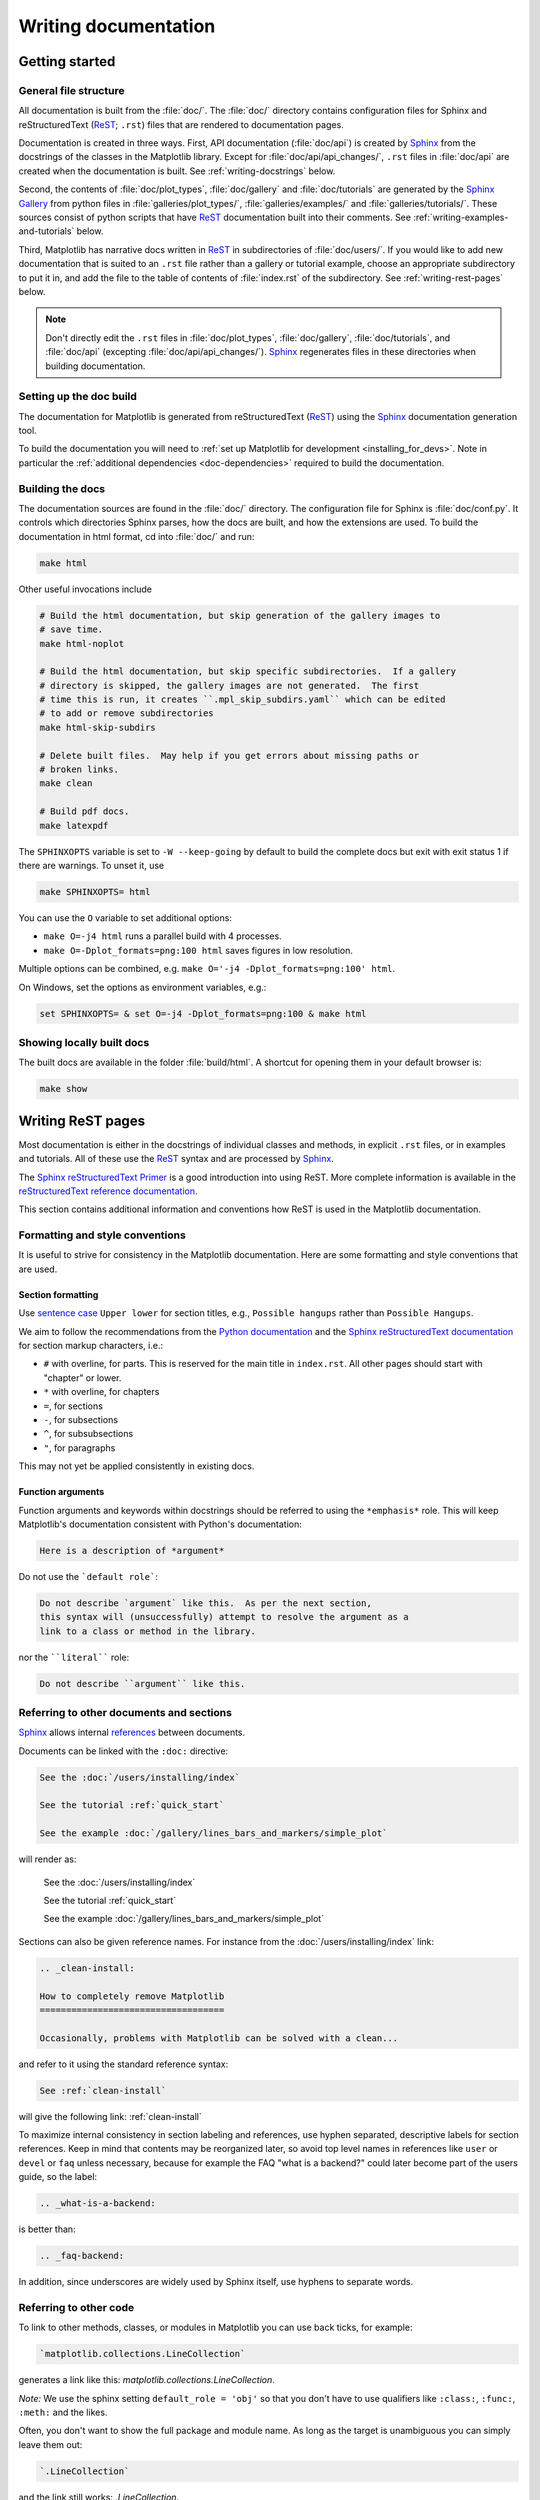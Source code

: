 .. _documenting-matplotlib:

=====================
Writing documentation
=====================

Getting started
===============

General file structure
----------------------

All documentation is built from the :file:`doc/`.  The :file:`doc/`
directory contains configuration files for Sphinx and reStructuredText
(ReST_; ``.rst``) files that are rendered to documentation pages.

Documentation is created in three ways.  First, API documentation
(:file:`doc/api`) is created by Sphinx_ from
the docstrings of the classes in the Matplotlib library.  Except for
:file:`doc/api/api_changes/`,  ``.rst`` files in :file:`doc/api` are created
when the documentation is built.  See :ref:`writing-docstrings` below.

Second, the contents of :file:`doc/plot_types`, :file:`doc/gallery` and
:file:`doc/tutorials` are generated by the `Sphinx Gallery`_ from python files
in :file:`galleries/plot_types/`, :file:`galleries/examples/` and
:file:`galleries/tutorials/`. These sources consist of python scripts that have
ReST_ documentation built into their comments.  See
:ref:`writing-examples-and-tutorials` below.

Third, Matplotlib has narrative docs written in ReST_ in subdirectories of
:file:`doc/users/`.  If you would like to add new documentation that is suited
to an ``.rst`` file rather than a gallery or tutorial example, choose an
appropriate subdirectory to put it in, and add the file to the table of
contents of :file:`index.rst` of the subdirectory.  See
:ref:`writing-rest-pages` below.

.. note::

  Don't directly edit the ``.rst`` files in :file:`doc/plot_types`,
  :file:`doc/gallery`,  :file:`doc/tutorials`, and :file:`doc/api`
  (excepting :file:`doc/api/api_changes/`).  Sphinx_ regenerates
  files in these directories when building documentation.

Setting up the doc build
------------------------

The documentation for Matplotlib is generated from reStructuredText (ReST_)
using the Sphinx_ documentation generation tool.

To build the documentation you will need to
:ref:`set up Matplotlib for development <installing_for_devs>`. Note in
particular the :ref:`additional dependencies <doc-dependencies>` required to
build the documentation.

Building the docs
-----------------

The documentation sources are found in the :file:`doc/` directory.
The configuration file for Sphinx is :file:`doc/conf.py`. It controls which
directories Sphinx parses, how the docs are built, and how the extensions are
used. To build the documentation in html format, cd into :file:`doc/` and run:

.. code-block:: sh

   make html

Other useful invocations include

.. code-block:: sh

   # Build the html documentation, but skip generation of the gallery images to
   # save time.
   make html-noplot

   # Build the html documentation, but skip specific subdirectories.  If a gallery
   # directory is skipped, the gallery images are not generated.  The first
   # time this is run, it creates ``.mpl_skip_subdirs.yaml`` which can be edited
   # to add or remove subdirectories
   make html-skip-subdirs

   # Delete built files.  May help if you get errors about missing paths or
   # broken links.
   make clean

   # Build pdf docs.
   make latexpdf

The ``SPHINXOPTS`` variable is set to ``-W --keep-going`` by default to build
the complete docs but exit with exit status 1 if there are warnings.  To unset
it, use

.. code-block:: sh

   make SPHINXOPTS= html

You can use the ``O`` variable to set additional options:

* ``make O=-j4 html`` runs a parallel build with 4 processes.
* ``make O=-Dplot_formats=png:100 html`` saves figures in low resolution.

Multiple options can be combined, e.g. ``make O='-j4 -Dplot_formats=png:100'
html``.

On Windows, set the options as environment variables, e.g.:

.. code-block:: bat

   set SPHINXOPTS= & set O=-j4 -Dplot_formats=png:100 & make html

Showing locally built docs
--------------------------

The built docs are available in the folder :file:`build/html`. A shortcut
for opening them in your default browser is:

.. code-block:: sh

   make show

.. _writing-rest-pages:

Writing ReST pages
==================

Most documentation is either in the docstrings of individual
classes and methods, in explicit ``.rst`` files, or in examples and tutorials.
All of these use the ReST_ syntax and are processed by Sphinx_.

The `Sphinx reStructuredText Primer
<https://www.sphinx-doc.org/en/master/usage/restructuredtext/basics.html>`_ is
a good introduction into using ReST. More complete information is available in
the `reStructuredText reference documentation
<https://docutils.sourceforge.io/rst.html#reference-documentation>`_.

This section contains additional information and conventions how ReST is used
in the Matplotlib documentation.

Formatting and style conventions
--------------------------------

It is useful to strive for consistency in the Matplotlib documentation.  Here
are some formatting and style conventions that are used.

Section formatting
~~~~~~~~~~~~~~~~~~

Use `sentence case <https://apastyle.apa.org/style-grammar-guidelines/capitalization/sentence-case>`__
``Upper lower`` for section titles, e.g., ``Possible hangups`` rather than
``Possible Hangups``.

We aim to follow the recommendations from the
`Python documentation <https://devguide.python.org/documenting/#sections>`_
and the `Sphinx reStructuredText documentation <https://www.sphinx-doc.org/en/master/usage/restructuredtext/basics.html#sections>`_
for section markup characters, i.e.:

- ``#`` with overline, for parts. This is reserved for the main title in
  ``index.rst``. All other pages should start with "chapter" or lower.
- ``*`` with overline, for chapters
- ``=``, for sections
- ``-``, for subsections
- ``^``, for subsubsections
- ``"``, for paragraphs

This may not yet be applied consistently in existing docs.

Function arguments
~~~~~~~~~~~~~~~~~~

Function arguments and keywords within docstrings should be referred to using
the ``*emphasis*`` role. This will keep Matplotlib's documentation consistent
with Python's documentation:

.. code-block:: rst

  Here is a description of *argument*

Do not use the ```default role```:

.. code-block:: rst

   Do not describe `argument` like this.  As per the next section,
   this syntax will (unsuccessfully) attempt to resolve the argument as a
   link to a class or method in the library.

nor the ````literal```` role:

.. code-block:: rst

   Do not describe ``argument`` like this.


.. _internal-section-refs:

Referring to other documents and sections
-----------------------------------------

Sphinx_ allows internal references_ between documents.

Documents can be linked with the ``:doc:`` directive:

.. code-block:: rst

   See the :doc:`/users/installing/index`

   See the tutorial :ref:`quick_start`

   See the example :doc:`/gallery/lines_bars_and_markers/simple_plot`

will render as:

  See the :doc:`/users/installing/index`

  See the tutorial :ref:`quick_start`

  See the example :doc:`/gallery/lines_bars_and_markers/simple_plot`

Sections can also be given reference names.  For instance from the
:doc:`/users/installing/index` link:

.. code-block:: rst

   .. _clean-install:

   How to completely remove Matplotlib
   ===================================

   Occasionally, problems with Matplotlib can be solved with a clean...

and refer to it using the standard reference syntax:

.. code-block:: rst

   See :ref:`clean-install`

will give the following link: :ref:`clean-install`

To maximize internal consistency in section labeling and references,
use hyphen separated, descriptive labels for section references.
Keep in mind that contents may be reorganized later, so
avoid top level names in references like ``user`` or ``devel``
or ``faq`` unless necessary, because for example the FAQ "what is a
backend?" could later become part of the users guide, so the label:

.. code-block:: rst

   .. _what-is-a-backend:

is better than:

.. code-block:: rst

   .. _faq-backend:

In addition, since underscores are widely used by Sphinx itself, use
hyphens to separate words.

.. _referring-to-other-code:

Referring to other code
-----------------------

To link to other methods, classes, or modules in Matplotlib you can use
back ticks, for example:

.. code-block:: rst

  `matplotlib.collections.LineCollection`

generates a link like this: `matplotlib.collections.LineCollection`.

*Note:* We use the sphinx setting ``default_role = 'obj'`` so that you don't
have to use qualifiers like ``:class:``, ``:func:``, ``:meth:`` and the likes.

Often, you don't want to show the full package and module name. As long as the
target is unambiguous you can simply leave them out:

.. code-block:: rst

  `.LineCollection`

and the link still works: `.LineCollection`.

If there are multiple code elements with the same name (e.g. ``plot()`` is a
method in multiple classes), you'll have to extend the definition:

.. code-block:: rst

  `.pyplot.plot` or `.Axes.plot`

These will show up as `.pyplot.plot` or `.Axes.plot`. To still show only the
last segment you can add a tilde as prefix:

.. code-block:: rst

  `~.pyplot.plot` or `~.Axes.plot`

will render as `~.pyplot.plot` or `~.Axes.plot`.

Other packages can also be linked via
`intersphinx <http://www.sphinx-doc.org/en/master/ext/intersphinx.html>`_:

.. code-block:: rst

  `numpy.mean`

will return this link: `numpy.mean`.  This works for Python, Numpy, Scipy,
and Pandas (full list is in :file:`doc/conf.py`).  If external linking fails,
you can check the full list of referenceable objects with the following
commands::

  python -m sphinx.ext.intersphinx 'https://docs.python.org/3/objects.inv'
  python -m sphinx.ext.intersphinx 'https://numpy.org/doc/stable/objects.inv'
  python -m sphinx.ext.intersphinx 'https://docs.scipy.org/doc/scipy/objects.inv'
  python -m sphinx.ext.intersphinx 'https://pandas.pydata.org/pandas-docs/stable/objects.inv'

.. _rst-figures-and-includes:

Including figures and files
---------------------------

Image files can directly included in pages with the ``image::`` directive.
e.g., :file:`tutorials/intermediate/constrainedlayout_guide.py` displays
a couple of static images::

  # .. image:: /_static/constrained_layout_1b.png
  #    :align: center


Files can be included verbatim.  For instance the ``LICENSE`` file is included
at :ref:`license-agreement` using ::

    .. literalinclude:: ../../LICENSE/LICENSE

The examples directory is copied to :file:`doc/gallery` by sphinx-gallery,
so plots from the examples directory can be included using

.. code-block:: rst

    .. plot:: gallery/lines_bars_and_markers/simple_plot.py

Note that the python script that generates the plot is referred to, rather than
any plot that is created.  Sphinx-gallery will provide the correct reference
when the documentation is built.

Tools for writing mathematical expressions
------------------------------------------

In most cases, you will likely want to use one of `Sphinx's builtin Math
extensions <https://www.sphinx-doc.org/en/master/usage/extensions/math.html>`__.
In rare cases we want the rendering of the mathematical text in the
documentation html to exactly match with the rendering of the mathematical
 expression in the Matplotlib figure. In these cases, you can use the
`matplotlib.sphinxext.mathmpl` Sphinx extension (See also the
:doc:`../tutorials/text/mathtext` tutorial.)

.. _writing-docstrings:

Writing docstrings
==================

Most of the API documentation is written in docstrings. These are comment
blocks in source code that explain how the code works.

.. note::

   Some parts of the documentation do not yet conform to the current
   documentation style. If in doubt, follow the rules given here and not what
   you may see in the source code. Pull requests updating docstrings to
   the current style are very welcome.

All new or edited docstrings should conform to the `numpydoc docstring guide`_.
Much of the ReST_ syntax discussed above (:ref:`writing-rest-pages`) can be
used for links and references.  These docstrings eventually populate the
:file:`doc/api` directory and form the reference documentation for the
library.

Example docstring
-----------------

An example docstring looks like:

.. code-block:: python

    def hlines(self, y, xmin, xmax, colors=None, linestyles='solid',
               label='', **kwargs):
        """
        Plot horizontal lines at each *y* from *xmin* to *xmax*.

        Parameters
        ----------
        y : float or array-like
            y-indexes where to plot the lines.

        xmin, xmax : float or array-like
            Respective beginning and end of each line. If scalars are
            provided, all lines will have the same length.

        colors : list of colors, default: :rc:`lines.color`

        linestyles : {'solid', 'dashed', 'dashdot', 'dotted'}, optional

        label : str, default: ''

        Returns
        -------
        `~matplotlib.collections.LineCollection`

        Other Parameters
        ----------------
        data : indexable object, optional
            DATA_PARAMETER_PLACEHOLDER
        **kwargs :  `~matplotlib.collections.LineCollection` properties.

        See Also
        --------
        vlines : vertical lines
        axhline : horizontal line across the Axes
        """

See the `~.Axes.hlines` documentation for how this renders.

The Sphinx_ website also contains plenty of documentation_ concerning ReST
markup and working with Sphinx in general.

Formatting conventions
----------------------

The basic docstring conventions are covered in the `numpydoc docstring guide`_
and the Sphinx_ documentation.  Some Matplotlib-specific formatting conventions
to keep in mind:

Quote positions
~~~~~~~~~~~~~~~
The quotes for single line docstrings are on the same line (pydocstyle D200)::

    def get_linewidth(self):
        """Return the line width in points."""

The quotes for multi-line docstrings are on separate lines (pydocstyle D213)::

        def set_linestyle(self, ls):
        """
        Set the linestyle of the line.

        [...]
        """

Function arguments
~~~~~~~~~~~~~~~~~~
Function arguments and keywords within docstrings should be referred to
using the ``*emphasis*`` role. This will keep Matplotlib's documentation
consistent with Python's documentation:

.. code-block:: rst

  If *linestyles* is *None*, the default is 'solid'.

Do not use the ```default role``` or the ````literal```` role:

.. code-block:: rst

  Neither `argument` nor ``argument`` should be used.


Quotes for strings
~~~~~~~~~~~~~~~~~~
Matplotlib does not have a convention whether to use single-quotes or
double-quotes.  There is a mixture of both in the current code.

Use simple single or double quotes when giving string values, e.g.

.. code-block:: rst

  If 'tight', try to figure out the tight bbox of the figure.

  No ``'extra'`` literal quotes.

The use of extra literal quotes around the text is discouraged. While they
slightly improve the rendered docs, they are cumbersome to type and difficult
to read in plain-text docs.

Parameter type descriptions
~~~~~~~~~~~~~~~~~~~~~~~~~~~
The main goal for parameter type descriptions is to be readable and
understandable by humans. If the possible types are too complex use a
simplification for the type description and explain the type more
precisely in the text.

Generally, the `numpydoc docstring guide`_ conventions apply. The following
rules expand on them where the numpydoc conventions are not specific.

Use ``float`` for a type that can be any number.

Use ``(float, float)`` to describe a 2D position. The parentheses should be
included to make the tuple-ness more obvious.

Use ``array-like`` for homogeneous numeric sequences, which could
typically be a numpy.array. Dimensionality may be specified using ``2D``,
``3D``, ``n-dimensional``. If you need to have variables denoting the
sizes of the dimensions, use capital letters in brackets
(``(M, N) array-like``). When referring to them in the text they are easier
read and no special formatting is needed. Use ``array`` instead of
``array-like`` for return types if the returned object is indeed a numpy array.

``float`` is the implicit default dtype for array-likes. For other dtypes
use ``array-like of int``.

Some possible uses::

  2D array-like
  (N,) array-like
  (M, N) array-like
  (M, N, 3) array-like
  array-like of int

Non-numeric homogeneous sequences are described as lists, e.g.::

  list of str
  list of `.Artist`

Referencing types
~~~~~~~~~~~~~~~~~
Generally, the rules from referring-to-other-code_ apply. More specifically:

Use full references ```~matplotlib.colors.Normalize``` with an
abbreviation tilde in parameter types. While the full name helps the
reader of plain text docstrings, the HTML does not need to show the full
name as it links to it. Hence, the ``~``-shortening keeps it more readable.

Use abbreviated links ```.Normalize``` in the text.

.. code-block:: rst

   norm : `~matplotlib.colors.Normalize`, optional
        A `.Normalize` instance is used to scale luminance data to 0, 1.

Default values
~~~~~~~~~~~~~~
As opposed to the numpydoc guide, parameters need not be marked as
*optional* if they have a simple default:

- use ``{name} : {type}, default: {val}`` when possible.
- use ``{name} : {type}, optional`` and describe the default in the text if
  it cannot be explained sufficiently in the recommended manner.

The default value should provide semantic information targeted at a human
reader. In simple cases, it restates the value in the function signature.
If applicable, units should be added.

.. code-block:: rst

   Prefer:
       interval : int, default: 1000ms
   over:
       interval : int, default: 1000

If *None* is only used as a sentinel value for "parameter not specified", do
not document it as the default. Depending on the context, give the actual
default, or mark the parameter as optional if not specifying has no particular
effect.

.. code-block:: rst

   Prefer:
       dpi : float, default: :rc:`figure.dpi`
   over:
       dpi : float, default: None

   Prefer:
       textprops : dict, optional
           Dictionary of keyword parameters to be passed to the
           `~matplotlib.text.Text` instance contained inside TextArea.
   over:
       textprops : dict, default: None
           Dictionary of keyword parameters to be passed to the
           `~matplotlib.text.Text` instance contained inside TextArea.


``See also`` sections
~~~~~~~~~~~~~~~~~~~~~
Sphinx automatically links code elements in the definition blocks of ``See
also`` sections. No need to use backticks there::

   See Also
   --------
   vlines : vertical lines
   axhline : horizontal line across the Axes

Wrapping parameter lists
~~~~~~~~~~~~~~~~~~~~~~~~
Long parameter lists should be wrapped using a ``\`` for continuation and
starting on the new line without any indent (no indent because pydoc will
parse the docstring and strip the line continuation so that indent would
result in a lot of whitespace within the line):

.. code-block:: python

  def add_axes(self, *args, **kwargs):
      """
      ...

      Parameters
      ----------
      projection : {'aitoff', 'hammer', 'lambert', 'mollweide', 'polar', \
  'rectilinear'}, optional
          The projection type of the axes.

      ...
      """

Alternatively, you can describe the valid parameter values in a dedicated
section of the docstring.

rcParams
~~~~~~~~
rcParams can be referenced with the custom ``:rc:`` role:
:literal:`:rc:\`foo\`` yields ``rcParams["foo"] = 'default'``, which is a link
to the :file:`matplotlibrc` file description.

Setters and getters
-------------------

Artist properties are implemented using setter and getter methods (because
Matplotlib predates the Python `property` decorator).
By convention, these setters and getters are named ``set_PROPERTYNAME`` and
``get_PROPERTYNAME``; the list of properties thusly defined on an artist and
their values can be listed by the `~.pyplot.setp` and `~.pyplot.getp` functions.

The Parameters block of property setter methods is parsed to document the
accepted values, e.g. the docstring of `.Line2D.set_linestyle` starts with

.. code-block:: python

   def set_linestyle(self, ls):
       """
       Set the linestyle of the line.

       Parameters
       ----------
       ls : {'-', '--', '-.', ':', '', (offset, on-off-seq), ...}
           etc.
       """

which results in the following line in the output of ``plt.setp(line)`` or
``plt.setp(line, "linestyle")``::

    linestyle or ls: {'-', '--', '-.', ':', '', (offset, on-off-seq), ...}

In some rare cases (mostly, setters which accept both a single tuple and an
unpacked tuple), the accepted values cannot be documented in such a fashion;
in that case, they can be documented as an ``.. ACCEPTS:`` block, e.g. for
`.axes.Axes.set_xlim`:

.. code-block:: python

   def set_xlim(self, ...):
       """
       Set the x-axis view limits.

       Parameters
       ----------
       left : float, optional
           The left xlim in data coordinates. Passing *None* leaves the
           limit unchanged.

           The left and right xlims may also be passed as the tuple
           (*left*, *right*) as the first positional argument (or as
           the *left* keyword argument).

           .. ACCEPTS: (bottom: float, top: float)

       right : float, optional
           etc.
       """

Note that the leading ``..`` makes the ``.. ACCEPTS:`` block a reST comment,
hiding it from the rendered docs.

Keyword arguments
-----------------

.. note::

  The information in this section is being actively discussed by the
  development team, so use the docstring interpolation only if necessary.
  This section has been left in place for now because this interpolation
  is part of the existing documentation.

Since Matplotlib uses a lot of pass-through ``kwargs``, e.g., in every function
that creates a line (`~.pyplot.plot`, `~.pyplot.semilogx`, `~.pyplot.semilogy`,
etc.), it can be difficult for the new user to know which ``kwargs`` are
supported.  Matplotlib uses a docstring interpolation scheme to support
documentation of every function that takes a ``**kwargs``.  The requirements
are:

1. single point of configuration so changes to the properties don't
   require multiple docstring edits.

2. as automated as possible so that as properties change, the docs
   are updated automatically.

The ``@_docstring.interpd`` decorator implements this.  Any function accepting
`.Line2D` pass-through ``kwargs``, e.g., `matplotlib.axes.Axes.plot`, can list
a summary of the `.Line2D` properties, as follows:

.. code-block:: python

  # in axes.py
  @_docstring.interpd
  def plot(self, *args, **kwargs):
      """
      Some stuff omitted

      Other Parameters
      ----------------
      scalex, scaley : bool, default: True
          These parameters determine if the view limits are adapted to the
          data limits. The values are passed on to `autoscale_view`.

      **kwargs : `.Line2D` properties, optional
          *kwargs* are used to specify properties like a line label (for
          auto legends), linewidth, antialiasing, marker face color.
          Example::

          >>> plot([1, 2, 3], [1, 2, 3], 'go-', label='line 1', linewidth=2)
          >>> plot([1, 2, 3], [1, 4, 9], 'rs', label='line 2')

          If you specify multiple lines with one plot call, the kwargs apply
          to all those lines. In case the label object is iterable, each
          element is used as labels for each set of data.

          Here is a list of available `.Line2D` properties:

          %(Line2D:kwdoc)s
      """

The ``%(Line2D:kwdoc)`` syntax makes ``interpd`` lookup an `.Artist` subclass
named ``Line2D``, and call `.artist.kwdoc` on that class.  `.artist.kwdoc`
introspects the subclass and summarizes its properties as a substring, which
gets interpolated into the docstring.

Note that this scheme does not work for decorating an Artist's ``__init__``, as
the subclass and its properties are not defined yet at that point.  Instead,
``@_docstring.interpd`` can be used to decorate the class itself -- at that
point, `.kwdoc` can list the properties and interpolate them into
``__init__.__doc__``.


Inheriting docstrings
---------------------

If a subclass overrides a method but does not change the semantics, we can
reuse the parent docstring for the method of the child class. Python does this
automatically, if the subclass method does not have a docstring.

Use a plain comment ``# docstring inherited`` to denote the intention to reuse
the parent docstring. That way we do not accidentally create a docstring in
the future::

    class A:
        def foo():
            """The parent docstring."""
            pass

    class B(A):
        def foo():
            # docstring inherited
            pass


.. _docstring-adding-figures:

Adding figures
--------------

As above (see :ref:`rst-figures-and-includes`), figures in the examples gallery
can be referenced with a ``.. plot::`` directive pointing to the python script
that created the figure.  For instance the `~.Axes.legend` docstring references
the file :file:`examples/text_labels_and_annotations/legend.py`:

.. code-block:: python

    """
    ...

    Examples
    --------

    .. plot:: gallery/text_labels_and_annotations/legend.py
    """

Note that ``examples/text_labels_and_annotations/legend.py`` has been mapped to
``gallery/text_labels_and_annotations/legend.py``, a redirection that may be
fixed in future re-organization of the docs.

Plots can also be directly placed inside docstrings.  Details are in
:doc:`/api/sphinxext_plot_directive_api`.  A short example is:

.. code-block:: python

    """
    ...

    Examples
    --------

    .. plot::
       import matplotlib.image as mpimg
       img = mpimg.imread('_static/stinkbug.png')
       imgplot = plt.imshow(img)
    """

An advantage of this style over referencing an example script is that the
code will also appear in interactive docstrings.

.. _writing-examples-and-tutorials:

Writing examples and tutorials
==============================

Examples and tutorials are python scripts that are run by `Sphinx Gallery`_
to create a gallery of images in the :file:`/doc/gallery` and
:file:`/doc/tutorials` directories respectively.  To exclude an example
from having an plot generated insert "sgskip" somewhere in the filename.


Formatting the example
----------------------

The format of these files is relatively straightforward.  Properly
formatted comment blocks are treated as ReST_ text, the code is
displayed, and figures are put into the built page.  Matplotlib uses the
``# %%`` section separator so that IDEs will identify "code cells" to make
it easy to re-run sub-sections of the example.

For instance the example :doc:`/gallery/lines_bars_and_markers/simple_plot`
example is generated from
:file:`/galleries/examples/lines_bars_and_markers/simple_plot.py`, which looks
like:

.. code-block:: python

    """
    ===========
    Simple Plot
    ===========

    Create a simple plot.
    """
    import matplotlib.pyplot as plt
    import numpy as np

    # Data for plotting
    t = np.arange(0.0, 2.0, 0.01)
    s = 1 + np.sin(2 * np.pi * t)

    # Note that using plt.subplots below is equivalent to using
    # fig = plt.figure and then ax = fig.add_subplot(111)
    fig, ax = plt.subplots()
    ax.plot(t, s)

    ax.set(xlabel='time (s)', ylabel='voltage (mV)',
           title='About as simple as it gets, folks')
    ax.grid()
    plt.show()

The first comment block is treated as ReST_ text.  The other comment blocks
render as comments in :doc:`/gallery/lines_bars_and_markers/simple_plot`.

Tutorials are made with the exact same mechanism, except they are longer, and
typically have more than one comment block (i.e. :ref:`quick_start`).  The
first comment block can be the same as the example above.  Subsequent blocks of
ReST text are delimited by the line ``# %%`` :

.. code-block:: python

    """
    ===========
    Simple Plot
    ===========

    Create a simple plot.
    """
    ...
    ax.grid()
    plt.show()

    # %%
    # Second plot
    # ===========
    #
    # This is a second plot that is very nice

    fig, ax = plt.subplots()
    ax.plot(np.sin(range(50)))

In this way text, code, and figures are output in a "notebook" style.

References for sphinx-gallery
-----------------------------

The showcased Matplotlib functions should be listed in an admonition at the
bottom as follows

.. code-block:: python

    # %%
    #
    # .. admonition:: References
    #
    #    The use of the following functions, methods, classes and modules is shown
    #    in this example:
    #
    #    - `matplotlib.axes.Axes.fill` / `matplotlib.pyplot.fill`
    #    - `matplotlib.axes.Axes.axis` / `matplotlib.pyplot.axis`

This allows sphinx-gallery to place an entry to the example in the
mini-gallery of the mentioned functions. Whether or not a function is mentioned
here should be decided depending on if a mini-gallery link prominently helps
to illustrate that function; e.g. mention ``matplotlib.pyplot.subplots`` only
in examples that are about laying out subplots, not in every example that uses
it.

Functions that exist in ``pyplot`` as well as in Axes or Figure should mention
both references no matter which one is used in the example code. The ``pyplot``
reference should always be the second to mention; see the example above.

Order of examples in the gallery
--------------------------------

The order of the sections of the :ref:`tutorials` and the :ref:`gallery`, as
well as the order of the examples within each section are determined in a
two step process from within the :file:`/doc/sphinxext/gallery_order.py`:

* *Explicit order*: This file contains a list of folders for the section order
  and a list of examples for the subsection order. The order of the items
  shown in the doc pages is the order those items appear in those lists.
* *Implicit order*: If a folder or example is not in those lists, it will be
  appended after the explicitly ordered items and all of those additional
  items will be ordered by pathname (for the sections) or by filename
  (for the subsections).

As a consequence, if you want to let your example appear in a certain
position in the gallery, extend those lists with your example.
In case no explicit order is desired or necessary, still make sure
to name your example consistently, i.e. use the main function or subject
of the example as first word in the filename; e.g. an image example
should ideally be named similar to :file:`imshow_mynewexample.py`.

Miscellaneous
=============

Moving documentation
--------------------

Sometimes it is desirable to move or consolidate documentation.  With no
action this will lead to links either going dead (404) or pointing to old
versions of the documentation.  Preferable is to replace the old page
with an html refresh that immediately redirects the viewer to the new
page. So, for example we move ``/doc/topic/old_info.rst`` to
``/doc/topic/new_info.rst``.  We remove ``/doc/topic/old_info.rst`` and
in ``/doc/topic/new_info.rst`` we insert a ``redirect-from`` directive that
tells sphinx to still make the old file with the html refresh/redirect in it
(probably near the top of the file to make it noticeable)

.. code-block:: rst

   .. redirect-from:: /topic/old_info

In the built docs this will yield an html file
``/build/html/topic/old_info.html`` that has a refresh to ``new_info.html``.
If the two files are in different subdirectories:

.. code-block:: rst

   .. redirect-from:: /old_topic/old_info2

will yield an html file ``/build/html/old_topic/old_info2.html`` that has a
(relative) refresh to ``../topic/new_info.html``.

Use the full path for this directive, relative to the doc root at
``https://matplotlib.org/stable/``.  So ``/old_topic/old_info2`` would be
found by users at ``http://matplotlib.org/stable/old_topic/old_info2``.
For clarity, do not use relative links.


.. _inheritance-diagrams:

Generating inheritance diagrams
-------------------------------

Class inheritance diagrams can be generated with the Sphinx
`inheritance-diagram`_ directive.

.. _inheritance-diagram: https://www.sphinx-doc.org/en/master/usage/extensions/inheritance.html

Example:

.. code-block:: rst

    .. inheritance-diagram:: matplotlib.patches matplotlib.lines matplotlib.text
       :parts: 2

.. inheritance-diagram:: matplotlib.patches matplotlib.lines matplotlib.text
   :parts: 2


Navbar and style
----------------

Matplotlib has a few subprojects that share the same navbar and style, so these
are centralized as a sphinx theme at
`mpl_sphinx_theme <https://github.com/matplotlib/mpl-sphinx-theme>`_.  Changes to the
style or topbar should be made there to propagate across all subprojects.

.. TODO: Add section about uploading docs

.. _ReST: https://docutils.sourceforge.io/rst.html
.. _Sphinx: http://www.sphinx-doc.org
.. _documentation: https://www.sphinx-doc.org/en/master/contents.html
.. _index: http://www.sphinx-doc.org/markup/para.html#index-generating-markup
.. _`Sphinx Gallery`: https://sphinx-gallery.readthedocs.io/en/latest/
.. _references: https://www.sphinx-doc.org/en/stable/usage/restructuredtext/roles.html
.. _`numpydoc docstring guide`: https://numpydoc.readthedocs.io/en/latest/format.html
